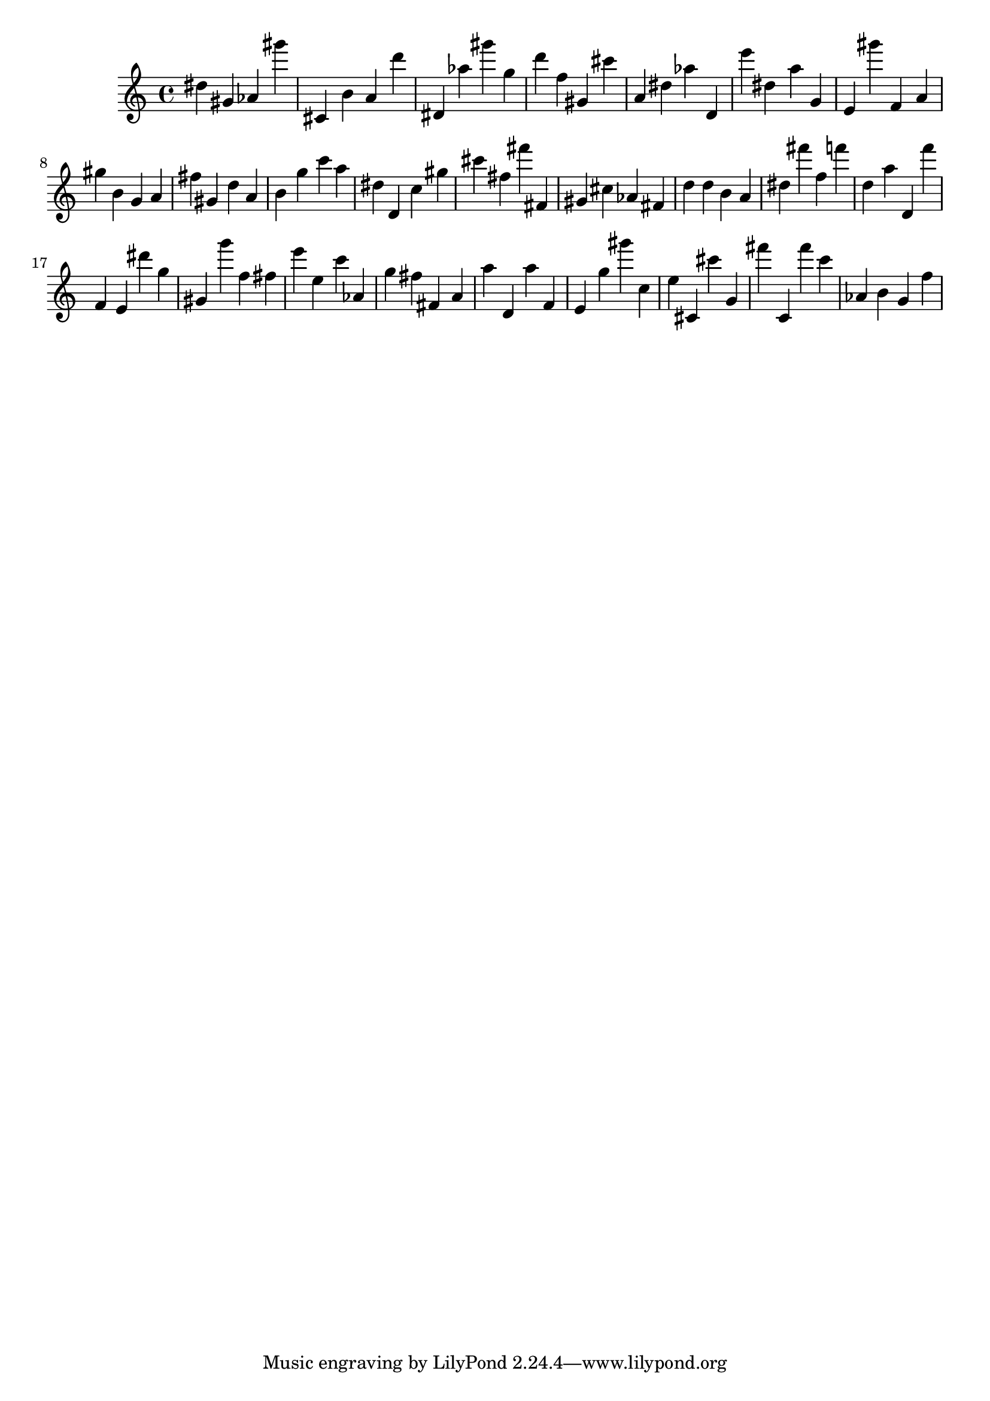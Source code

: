 \version "2.18.2"

\score {

{
\clef treble
dis'' gis' as' gis''' cis' b' a' d''' dis' as'' gis''' g'' d''' f'' gis' cis''' a' dis'' as'' d' e''' dis'' a'' g' e' gis''' f' a' gis'' b' g' a' fis'' gis' d'' a' b' g'' c''' a'' dis'' d' c'' gis'' cis''' fis'' fis''' fis' gis' cis'' as' fis' d'' d'' b' a' dis'' fis''' f'' f''' d'' a'' d' f''' f' e' dis''' g'' gis' g''' f'' fis'' e''' e'' c''' as' g'' fis'' fis' a' a'' d' a'' f' e' g'' gis''' c'' e'' cis' cis''' g' fis''' c' fis''' c''' as' b' g' f'' 
}

 \midi { }
 \layout { }
}